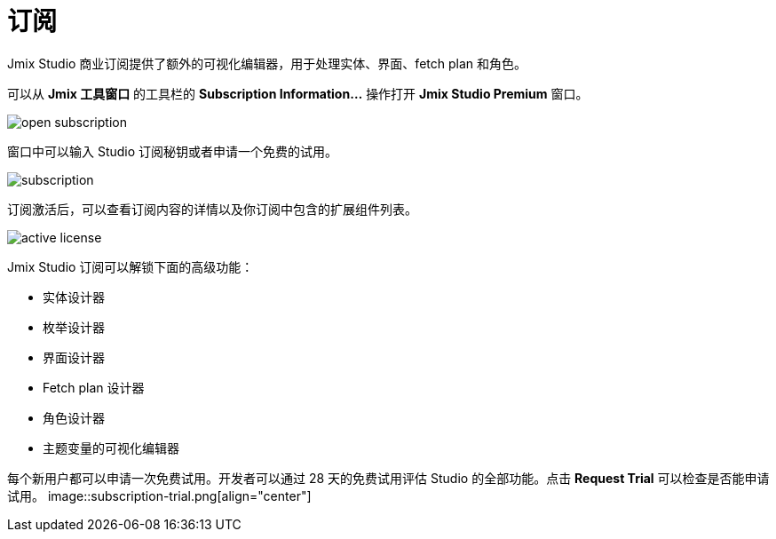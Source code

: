 = 订阅

Jmix Studio 商业订阅提供了额外的可视化编辑器，用于处理实体、界面、fetch plan 和角色。

可以从 *Jmix 工具窗口* 的工具栏的 *Subscription Information...* 操作打开 *Jmix Studio Premium* 窗口。

image::open-subscription.png[align="center"]

窗口中可以输入 Studio 订阅秘钥或者申请一个免费的试用。

image::subscription.png[align="center"]

订阅激活后，可以查看订阅内容的详情以及你订阅中包含的扩展组件列表。

image::active-license.png[align="center"]

Jmix Studio 订阅可以解锁下面的高级功能：

* 实体设计器
* 枚举设计器
* 界面设计器
* Fetch plan 设计器
* 角色设计器
* 主题变量的可视化编辑器

每个新用户都可以申请一次免费试用。开发者可以通过 28 天的免费试用评估 Studio 的全部功能。点击 *Request Trial* 可以检查是否能申请试用。
image::subscription-trial.png[align="center"]
